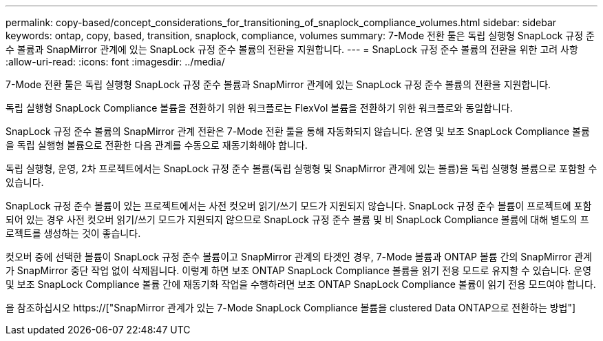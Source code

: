 ---
permalink: copy-based/concept_considerations_for_transitioning_of_snaplock_compliance_volumes.html 
sidebar: sidebar 
keywords: ontap, copy, based, transition, snaplock, compliance, volumes 
summary: 7-Mode 전환 툴은 독립 실행형 SnapLock 규정 준수 볼륨과 SnapMirror 관계에 있는 SnapLock 규정 준수 볼륨의 전환을 지원합니다. 
---
= SnapLock 규정 준수 볼륨의 전환을 위한 고려 사항
:allow-uri-read: 
:icons: font
:imagesdir: ../media/


[role="lead"]
7-Mode 전환 툴은 독립 실행형 SnapLock 규정 준수 볼륨과 SnapMirror 관계에 있는 SnapLock 규정 준수 볼륨의 전환을 지원합니다.

독립 실행형 SnapLock Compliance 볼륨을 전환하기 위한 워크플로는 FlexVol 볼륨을 전환하기 위한 워크플로와 동일합니다.

SnapLock 규정 준수 볼륨의 SnapMirror 관계 전환은 7-Mode 전환 툴을 통해 자동화되지 않습니다. 운영 및 보조 SnapLock Compliance 볼륨을 독립 실행형 볼륨으로 전환한 다음 관계를 수동으로 재동기화해야 합니다.

독립 실행형, 운영, 2차 프로젝트에서는 SnapLock 규정 준수 볼륨(독립 실행형 및 SnapMirror 관계에 있는 볼륨)을 독립 실행형 볼륨으로 포함할 수 있습니다.

SnapLock 규정 준수 볼륨이 있는 프로젝트에서는 사전 컷오버 읽기/쓰기 모드가 지원되지 않습니다. SnapLock 규정 준수 볼륨이 프로젝트에 포함되어 있는 경우 사전 컷오버 읽기/쓰기 모드가 지원되지 않으므로 SnapLock 규정 준수 볼륨 및 비 SnapLock Compliance 볼륨에 대해 별도의 프로젝트를 생성하는 것이 좋습니다.

컷오버 중에 선택한 볼륨이 SnapLock 규정 준수 볼륨이고 SnapMirror 관계의 타겟인 경우, 7-Mode 볼륨과 ONTAP 볼륨 간의 SnapMirror 관계가 SnapMirror 중단 작업 없이 삭제됩니다. 이렇게 하면 보조 ONTAP SnapLock Compliance 볼륨을 읽기 전용 모드로 유지할 수 있습니다. 운영 및 보조 SnapLock Compliance 볼륨 간에 재동기화 작업을 수행하려면 보조 ONTAP SnapLock Compliance 볼륨이 읽기 전용 모드여야 합니다.

을 참조하십시오 https://["SnapMirror 관계가 있는 7-Mode SnapLock Compliance 볼륨을 clustered Data ONTAP으로 전환하는 방법"]
